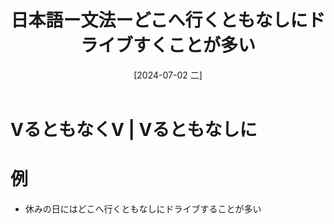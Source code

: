 :PROPERTIES:
:ID:       9b4e8d08-b7eb-4193-9823-86e1e448f11e
:END:
#+title: 日本語ー文法ーどこへ行くともなしにドライブすくことが多い
#+filetags: :日本語:
#+date: [2024-07-02 二]
#+last_modified: [2024-07-05 五 23:23]

* VるともなくV | Vるともなしに
* 例
- 休みの日にはどこへ行くともなしにドライブすることが多い
